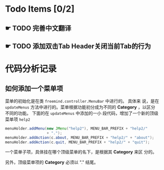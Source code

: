 
* Todo Items [0/2]
  
** ☛ TODO 完善中文翻译

** ☛ TODO 添加双击Tab Header关闭当前Tab的行为

* 代码分析记录

** 如何添加一个菜单项
   菜单的初始化是在类 =freemind.controller.MenuBar= 中进行的。 具体来
   说，是在 =updateMenus= 方法中进行的。菜单根据功能初分成为不同的
   *Category* ，以区分不同的功能。 下面的在 =updateMenus= 中添加的一小
   段代码，增加了一个新的顶级菜单项 =help2= 
   #+BEGIN_SRC java
     menuHolder.addMenu(new JMenu("help2"), MENU_BAR_PREFIX + "help2/"
                        + ".");
     menuHolder.addAction(c.about, MENU_BAR_PREFIX + "help2/" + "about");
     menuHolder.addAction(c.quit, MENU_BAR_PREFIX + "help2/" + "quit");   
   #+END_SRC

   一个菜单子项，具体挂在哪个顶级菜单的名下，是根据其 *Category* 来区
   分的。

   另外，顶级菜单项的 *Category* 必须以 "." 结尾。
